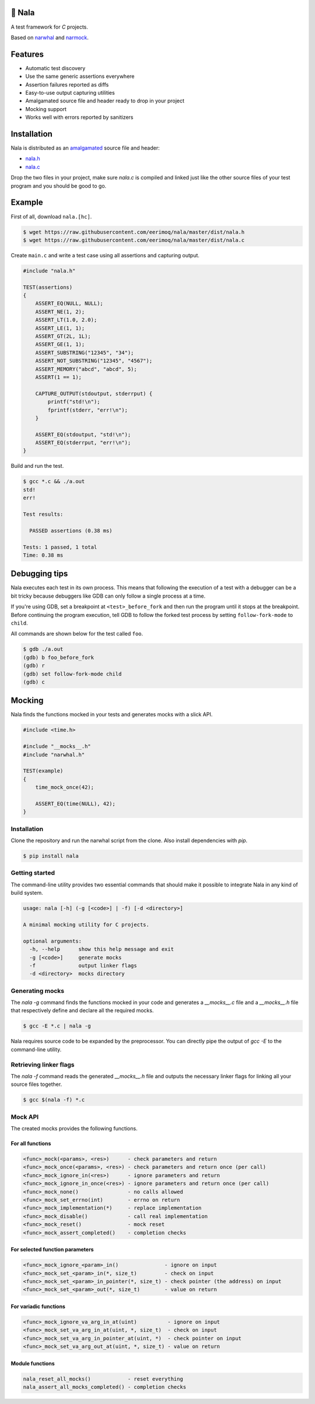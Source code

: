 |buildstatus|_
|codecov|_

🦁 Nala
=======

A test framework for `C` projects.

Based on `narwhal`_ and `narmock`_.

Features
========

- Automatic test discovery
- Use the same generic assertions everywhere
- Assertion failures reported as diffs
- Easy-to-use output capturing utilities
- Amalgamated source file and header ready to drop in your project
- Mocking support
- Works well with errors reported by sanitizers

Installation
============

Nala is distributed as an `amalgamated`_ source file and header:

- `nala.h`_
- `nala.c`_

Drop the two files in your project, make sure `nala.c` is compiled
and linked just like the other source files of your test program and
you should be good to go.

Example
=======

First of all, download ``nala.[hc]``.

.. code-block:: text

   $ wget https://raw.githubusercontent.com/eerimoq/nala/master/dist/nala.h
   $ wget https://raw.githubusercontent.com/eerimoq/nala/master/dist/nala.c

Create ``main.c`` and write a test case using all assertions and
capturing output.

.. code-block:: c

   #include "nala.h"

   TEST(assertions)
   {
       ASSERT_EQ(NULL, NULL);
       ASSERT_NE(1, 2);
       ASSERT_LT(1.0, 2.0);
       ASSERT_LE(1, 1);
       ASSERT_GT(2L, 1L);
       ASSERT_GE(1, 1);
       ASSERT_SUBSTRING("12345", "34");
       ASSERT_NOT_SUBSTRING("12345", "4567");
       ASSERT_MEMORY("abcd", "abcd", 5);
       ASSERT(1 == 1);

       CAPTURE_OUTPUT(stdoutput, stderrput) {
           printf("std!\n");
           fprintf(stderr, "err!\n");
       }

       ASSERT_EQ(stdoutput, "std!\n");
       ASSERT_EQ(stderrput, "err!\n");
   }

Build and run the test.

.. code-block:: text

   $ gcc *.c && ./a.out
   std!
   err!

   Test results:

     PASSED assertions (0.38 ms)

   Tests: 1 passed, 1 total
   Time: 0.38 ms

Debugging tips
==============

Nala executes each test in its own process. This means that
following the execution of a test with a debugger can be a bit tricky
because debuggers like GDB can only follow a single process at a time.

If you're using GDB, set a breakpoint at ``<test>_before_fork`` and
then run the program until it stops at the breakpoint. Before
continuing the program execution, tell GDB to follow the forked test
process by setting ``follow-fork-mode`` to ``child``.

All commands are shown below for the test called ``foo``.

.. code-block::

   $ gdb ./a.out
   (gdb) b foo_before_fork
   (gdb) r
   (gdb) set follow-fork-mode child
   (gdb) c

Mocking
=======

Nala finds the functions mocked in your tests and generates mocks with
a slick API.

.. code-block:: c

   #include <time.h>

   #include "__mocks__.h"
   #include "narwhal.h"

   TEST(example)
   {
       time_mock_once(42);

       ASSERT_EQ(time(NULL), 42);
   }

Installation
------------

Clone the repository and run the narwhal script from the clone. Also
install dependencies with `pip`.

.. code-block::

   $ pip install nala

Getting started
---------------

The command-line utility provides two essential commands that should
make it possible to integrate Nala in any kind of build system.

.. code-block::

   usage: nala [-h] (-g [<code>] | -f) [-d <directory>]

   A minimal mocking utility for C projects.

   optional arguments:
     -h, --help      show this help message and exit
     -g [<code>]     generate mocks
     -f              output linker flags
     -d <directory>  mocks directory

Generating mocks
----------------

The `nala -g` command finds the functions mocked in your code and
generates a `__mocks__.c` file and a `__mocks__.h` file that
respectively define and declare all the required mocks.

.. code-block:: bash

   $ gcc -E *.c | nala -g

Nala requires source code to be expanded by the preprocessor. You
can directly pipe the output of `gcc -E` to the command-line utility.

Retrieving linker flags
-----------------------

The `nala -f` command reads the generated `__mocks__.h` file and
outputs the necessary linker flags for linking all your source files
together.

.. code-block:: bash

   $ gcc $(nala -f) *.c

Mock API
--------

The created mocks provides the following functions.

For all functions
%%%%%%%%%%%%%%%%%

.. code-block::

   <func>_mock(<params>, <res>)      - check parameters and return
   <func>_mock_once(<params>, <res>) - check parameters and return once (per call)
   <func>_mock_ignore_in(<res>)      - ignore parameters and return
   <func>_mock_ignore_in_once(<res>) - ignore parameters and return once (per call)
   <func>_mock_none()                - no calls allowed
   <func>_mock_set_errno(int)        - errno on return
   <func>_mock_implementation(*)     - replace implementation
   <func>_mock_disable()             - call real implementation
   <func>_mock_reset()               - mock reset
   <func>_mock_assert_completed()    - completion checks

For selected function parameters
%%%%%%%%%%%%%%%%%%%%%%%%%%%%%%%%

.. code-block::

   <func>_mock_ignore_<param>_in()               - ignore on input
   <func>_mock_set_<param>_in(*, size_t)         - check on input
   <func>_mock_set_<param>_in_pointer(*, size_t) - check pointer (the address) on input
   <func>_mock_set_<param>_out(*, size_t)        - value on return

For variadic functions
%%%%%%%%%%%%%%%%%%%%%%

.. code-block::

   <func>_mock_ignore_va_arg_in_at(uint)          - ignore on input
   <func>_mock_set_va_arg_in_at(uint, *, size_t)  - check on input
   <func>_mock_set_va_arg_in_pointer_at(uint, *)  - check pointer on input
   <func>_mock_set_va_arg_out_at(uint, *, size_t) - value on return

Module functions
%%%%%%%%%%%%%%%%

.. code-block::

   nala_reset_all_mocks()            - reset everything
   nala_assert_all_mocks_completed() - completion checks

.. |buildstatus| image:: https://travis-ci.org/eerimoq/nala.svg?branch=master
.. _buildstatus: https://travis-ci.org/eerimoq/nala

.. |codecov| image:: https://codecov.io/gh/eerimoq/nala/branch/master/graph/badge.svg
.. _codecov: https://codecov.io/gh/eerimoq/nala

.. _narwhal: https://github.com/vberlier/narwhal
.. _narmock: https://github.com/vberlier/narmock

.. _amalgamated: https://sqlite.org/amalgamation.html
.. _nala.h: https://raw.githubusercontent.com/eerimoq/nala/master/dist/nala.h
.. _nala.c: https://raw.githubusercontent.com/eerimoq/nala/master/dist/nala.c

